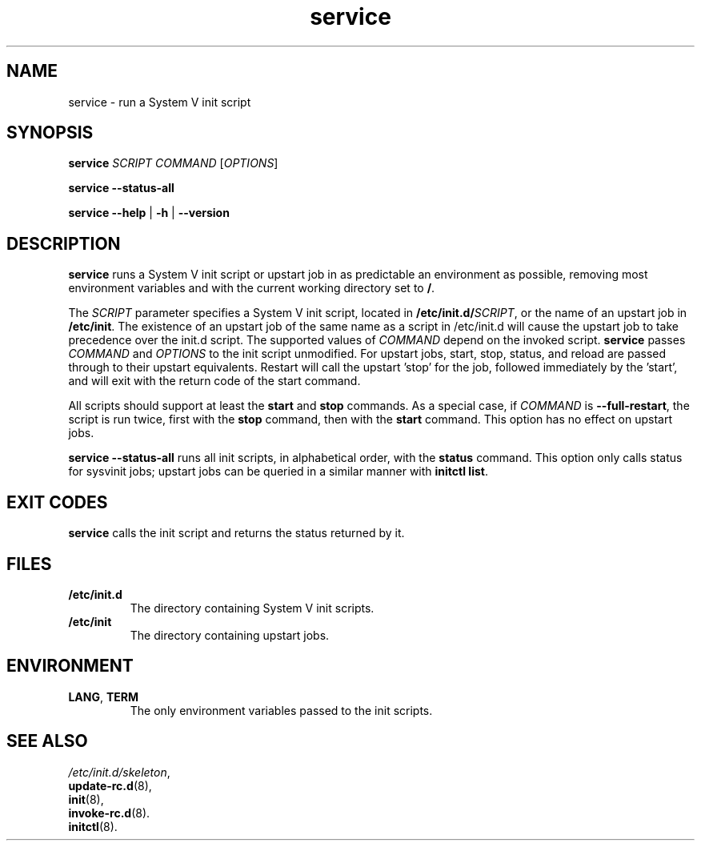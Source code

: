 .\" A man page for service(8). -*- nroff -*-
.\"
.\" Copyright (C) 2006 Red Hat, Inc. All rights reserved.
.\"
.\" This copyrighted material is made available to anyone wishing to use,
.\" modify, copy, or redistribute it subject to the terms and conditions of the
.\" GNU General Public License v.2.
.\"
.\" This program is distributed in the hope that it will be useful, but WITHOUT
.\" ANY WARRANTY; without even the implied warranty of MERCHANTABILITY or 
.\" FITNESS FOR A PARTICULAR PURPOSE. See the GNU General Public License for 
.\" more details.
.\"
.\" You should have received a copy of the GNU General Public License along
.\" with this program; if not, write to the Free Software Foundation, Inc.,
.\" 51 Franklin Street, Fifth Floor, Boston, MA 02110-1301, USA.
.\"
.\" Author: Miloslav Trmac <mitr@redhat.com>
.\" Updated by: Petter Reinholdtsen <pere@hungry.com>

.TH service 8 "Jan 2006"

.SH NAME
service \- run a System V init script

.SH SYNOPSIS
\fBservice\fR \fISCRIPT\fR \fICOMMAND\fR [\fIOPTIONS\fR]

\fBservice \-\-status\-all\fR

\fBservice\fR \fB\-\-help\fR | \fB\-h\fR | \fB\-\-version\fR

.SH DESCRIPTION
.B service
runs a System V init script or upstart job in as predictable an
environment as possible, removing most environment variables and
with the current working directory set to \fB/\fR.

The
.I SCRIPT
parameter specifies a System V init script,
located in \fB/etc/init.d/\fISCRIPT\fR, or the name of an upstart
job in \fB/etc/init\fR. The existence of an upstart job of the
same name as a script in /etc/init.d will cause the upstart job
to take precedence over the init.d script.
The supported values of
.I COMMAND
depend on the invoked script.
.B service
passes
.I COMMAND
and
.I OPTIONS
to the init script unmodified. For upstart jobs, start, stop,
status, and reload are passed through to their upstart
equivalents. Restart will call the upstart 'stop' for the job,
followed immediately by the 'start', and will exit with the
return code of the start command.

All scripts should support at least the
.B start
and
.B stop
commands.
As a special case, if
.I COMMAND
is \fB\-\-full-restart\fR, the script is run twice, first with the
.B stop
command, then with the
.B start
command. This option has no effect on upstart jobs.

.B service \-\-status\-all
runs all init scripts, in alphabetical order, with the
.B status
command. This option only calls status for sysvinit jobs;
upstart jobs can be queried in a similar manner with
\fBinitctl list\fR.

.SH EXIT CODES
.BR service
calls the init script and returns the status returned by it.

.SH FILES
.TP
\fB/etc/init.d\fR
The directory containing System V init scripts.
.TP
\fB/etc/init\fR
The directory containing upstart jobs.

.SH ENVIRONMENT
.TP
\fBLANG\fR, \fBTERM\fR
The only environment variables passed to the init scripts.

.SH SEE ALSO
.IR /etc/init.d/skeleton ,
.br
.BR update\-rc.d (8),
.br
.BR init (8),
.br
.BR invoke\-rc.d (8).
.br
.BR initctl (8).
